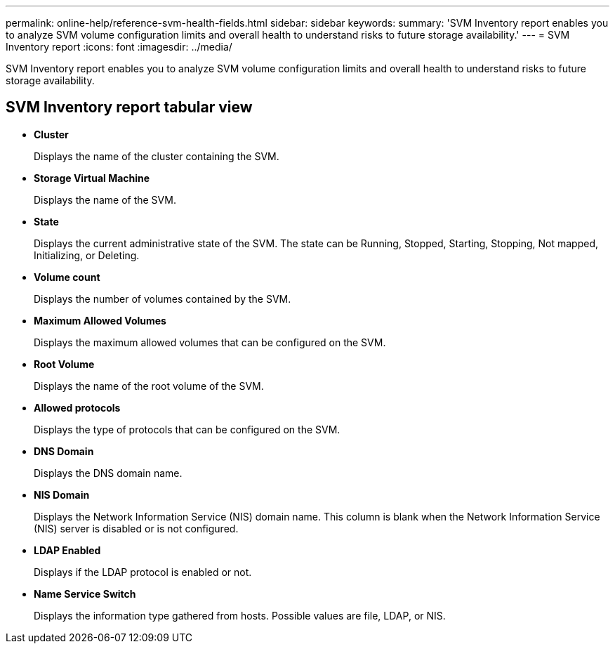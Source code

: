 ---
permalink: online-help/reference-svm-health-fields.html
sidebar: sidebar
keywords: 
summary: 'SVM Inventory report enables you to analyze SVM volume configuration limits and overall health to understand risks to future storage availability.'
---
= SVM Inventory report
:icons: font
:imagesdir: ../media/

[.lead]
SVM Inventory report enables you to analyze SVM volume configuration limits and overall health to understand risks to future storage availability.

== SVM Inventory report tabular view

* *Cluster*
+
Displays the name of the cluster containing the SVM.

* *Storage Virtual Machine*
+
Displays the name of the SVM.

* *State*
+
Displays the current administrative state of the SVM. The state can be Running, Stopped, Starting, Stopping, Not mapped, Initializing, or Deleting.

* *Volume count*
+
Displays the number of volumes contained by the SVM.

* *Maximum Allowed Volumes*
+
Displays the maximum allowed volumes that can be configured on the SVM.

* *Root Volume*
+
Displays the name of the root volume of the SVM.

* *Allowed protocols*
+
Displays the type of protocols that can be configured on the SVM.

* *DNS Domain*
+
Displays the DNS domain name.

* *NIS Domain*
+
Displays the Network Information Service (NIS) domain name. This column is blank when the Network Information Service (NIS) server is disabled or is not configured.

* *LDAP Enabled*
+
Displays if the LDAP protocol is enabled or not.

* *Name Service Switch*
+
Displays the information type gathered from hosts. Possible values are file, LDAP, or NIS.
